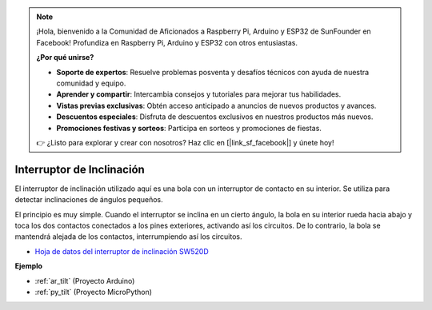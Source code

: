 .. note::

    ¡Hola, bienvenido a la Comunidad de Aficionados a Raspberry Pi, Arduino y ESP32 de SunFounder en Facebook! Profundiza en Raspberry Pi, Arduino y ESP32 con otros entusiastas.

    **¿Por qué unirse?**

    - **Soporte de expertos**: Resuelve problemas posventa y desafíos técnicos con ayuda de nuestra comunidad y equipo.
    - **Aprender y compartir**: Intercambia consejos y tutoriales para mejorar tus habilidades.
    - **Vistas previas exclusivas**: Obtén acceso anticipado a anuncios de nuevos productos y avances.
    - **Descuentos especiales**: Disfruta de descuentos exclusivos en nuestros productos más nuevos.
    - **Promociones festivas y sorteos**: Participa en sorteos y promociones de fiestas.

    👉 ¿Listo para explorar y crear con nosotros? Haz clic en [|link_sf_facebook|] y únete hoy!

.. _cpn_tilt:

Interruptor de Inclinación
=============================


.. image:: img/tilt_switch.png
    :width: 80
    :align: center

El interruptor de inclinación utilizado aquí es una bola con un interruptor de contacto en su interior. Se utiliza para detectar inclinaciones de ángulos pequeños.

El principio es muy simple. Cuando el interruptor se inclina en un cierto ángulo, la bola en su interior rueda hacia abajo y toca los dos contactos conectados a los pines exteriores, activando así los circuitos. De lo contrario, la bola se mantendrá alejada de los contactos, interrumpiendo así los circuitos.

.. image:: img/tilt_symbol.png
    :width: 600

* `Hoja de datos del interruptor de inclinación SW520D <https://www.tme.com/Document/f1e6cedd8cb7feeb250b353b6213ec6c/SW-520D.pdf>`_

**Ejemplo**

* :ref:`ar_tilt` (Proyecto Arduino)
* :ref:`py_tilt` (Proyecto MicroPython)
